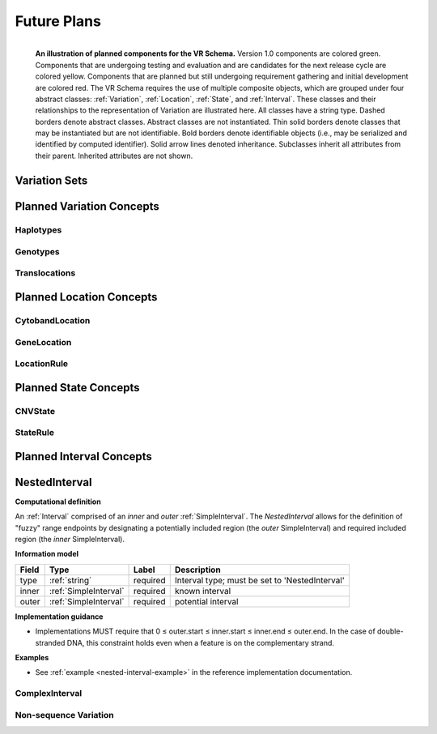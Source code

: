 Future Plans
!!!!!!!!!!!!

.. figure:: ../images/planned_extensions_graph.png
   :align: left

   **An illustration of planned components for the VR Schema.** Version 1.0 components are colored green. Components that are undergoing testing and evaluation and are candidates for the next release cycle are colored yellow. Components that are planned but still undergoing requirement gathering and initial development are colored red. The VR Schema requires the use of multiple composite objects, which are grouped under four abstract classes: :ref:`Variation`, :ref:`Location`, :ref:`State`, and :ref:`Interval`. These classes and their relationships to the representation of Variation are illustrated here. All classes have a string type. Dashed borders denote abstract classes. Abstract classes are not instantiated. Thin solid borders denote classes that may be instantiated but are not identifiable. Bold borders denote identifiable objects (i.e., may be serialized and identified by computed identifier). Solid arrow lines denoted inheritance. Subclasses inherit all attributes from their parent. Inherited attributes are not shown.



.. _var-sets:

Variation Sets
@@@@@@@@@@@@@@

.. _planned-variation:

Planned Variation Concepts
@@@@@@@@@@@@@@@@@@@@@@@@@@


Haplotypes
##########

Genotypes
#########

Translocations
##############

.. _planned-locations:


Planned Location Concepts
@@@@@@@@@@@@@@@@@@@@@@@@@

CytobandLocation
################

GeneLocation
############

LocationRule
############

.. _planned-states:


Planned State Concepts
@@@@@@@@@@@@@@@@@@@@@@

CNVState
########

StateRule
#########

.. _planned-intervals:


Planned Interval Concepts
@@@@@@@@@@@@@@@@@@@@@@@@@

.. _NestedInterval:

NestedInterval
@@@@@@@@@@@@@@

**Computational definition**

An :ref:`Interval` comprised of an *inner* and *outer* :ref:`SimpleInterval`. The *NestedInterval* allows for the definition of "fuzzy" range endpoints by designating a potentially included region (the *outer* SimpleInterval) and required included region (the *inner* SimpleInterval).

**Information model**

.. csv-table::
   :header: Field, Type, Label, Description
   :align: left

   type, :ref:`string`, required, Interval type; must be set to 'NestedInterval'
   inner, :ref:`SimpleInterval`, required, known interval
   outer, :ref:`SimpleInterval`, required, potential interval

**Implementation guidance**

* Implementations MUST require that 0 ≤ outer.start ≤ inner.start ≤ inner.end ≤ outer.end. In the case of double-stranded DNA, this constraint holds even when a feature is on the complementary strand.


**Examples**

* See :ref:`example <nested-interval-example>` in the reference implementation documentation.

.. _will need to convert: https://www.biostars.org/p/84686/

ComplexInterval
###############

.. _non-sequence-variation:

Non-sequence Variation
######################
